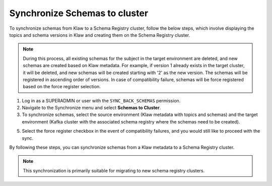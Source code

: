 Synchronize Schemas to cluster
==============================

To synchronize schemas from Klaw to a Schema Registry cluster, follow the below steps, which involve displaying the topics and schema versions in Klaw and creating them on the Schema Registry cluster.

.. note::  
    During this process, all existing schemas for the subject in the target environment are deleted, and new schemas are created based on Klaw metadata. For example, if version 1 already exists in the target cluster, it will be deleted, and new schemas will be created starting with '2' as the new version. The schemas will be registered in ascending order of versions. In case of compatibility failure, schemas will be force registered based on the force register selection.

1. Log in as a SUPERADMIN or user with the ``SYNC_BACK_SCHEMAS`` permission.

2. Navigate to the Synchronize menu and select **Schemas to Cluster**.

3. To synchronize schemas, select the source environment (Klaw metadata with topics and schemas) and the target environment (Kafka cluster with the associated schema registry where the schemas need to be created).


5. Select the force register checkbox in the event of compatibility failures, and you would still like to proceed with the sync.

.. image:: /../../../_static/images/sync/SyncSchemasToCluster.png


By following these steps, you can synchronize schemas from a Klaw metadata to a Schema Registry cluster.

.. note::  This synchronization is primarily suitable for migrating to new schema registry clusters.